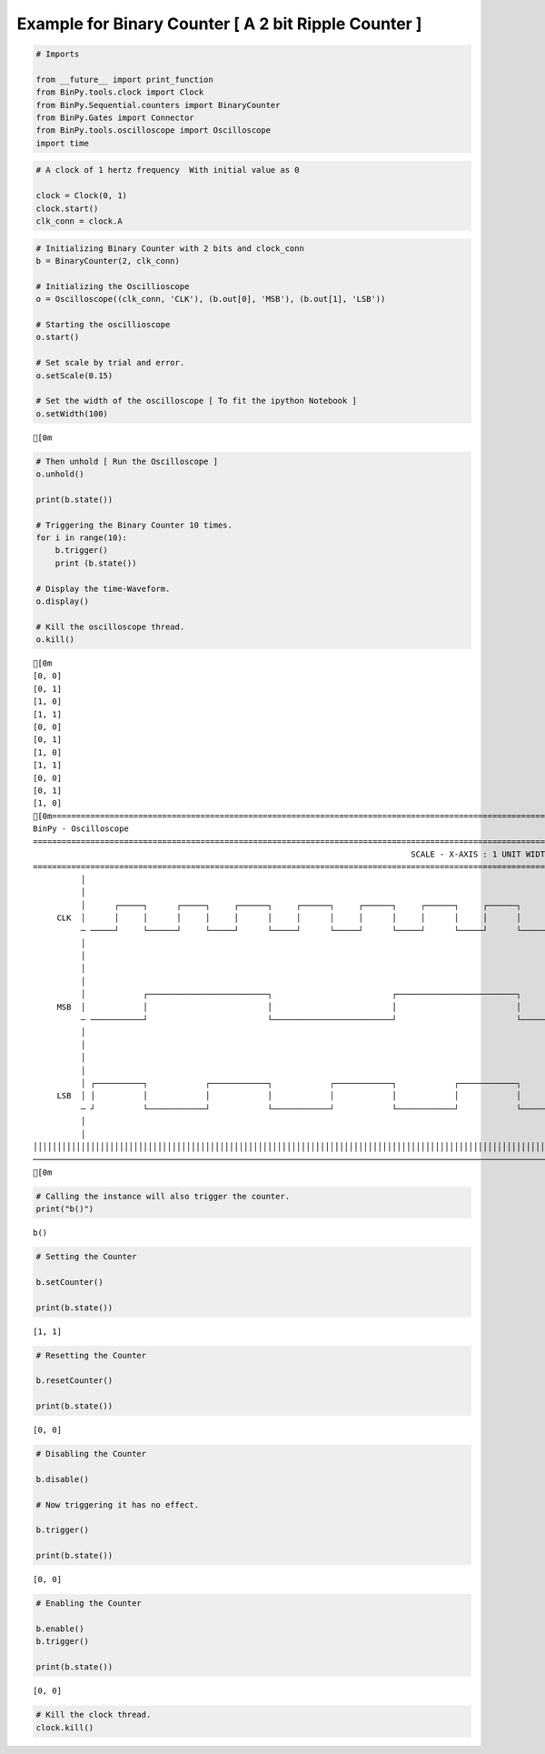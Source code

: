 
Example for Binary Counter [ A 2 bit Ripple Counter ]
-----------------------------------------------------

.. code:: python

    # Imports
    
    from __future__ import print_function
    from BinPy.tools.clock import Clock
    from BinPy.Sequential.counters import BinaryCounter
    from BinPy.Gates import Connector
    from BinPy.tools.oscilloscope import Oscilloscope
    import time
.. code:: python

    # A clock of 1 hertz frequency  With initial value as 0
    
    clock = Clock(0, 1)
    clock.start()
    clk_conn = clock.A
.. code:: python

    # Initializing Binary Counter with 2 bits and clock_conn
    b = BinaryCounter(2, clk_conn)
    
    # Initializing the Oscillioscope
    o = Oscilloscope((clk_conn, 'CLK'), (b.out[0], 'MSB'), (b.out[1], 'LSB'))
    
    # Starting the oscillioscope
    o.start()
    
    # Set scale by trial and error.
    o.setScale(0.15)  
    
    # Set the width of the oscilloscope [ To fit the ipython Notebook ]
    o.setWidth(100)

.. parsed-literal::

    [0m


.. code:: python

    # Then unhold [ Run the Oscilloscope ]
    o.unhold()
    
    print(b.state())
    
    # Triggering the Binary Counter 10 times.
    for i in range(10):
        b.trigger()
        print (b.state())
    
    # Display the time-Waveform.
    o.display()
    
    # Kill the oscilloscope thread.
    o.kill()

.. parsed-literal::

    [0m
    [0, 0]
    [0, 1]
    [1, 0]
    [1, 1]
    [0, 0]
    [0, 1]
    [1, 0]
    [1, 1]
    [0, 0]
    [0, 1]
    [1, 0]
    [0m===================================================================================================================
    BinPy - Oscilloscope
    ===================================================================================================================
                                                                                   SCALE - X-AXIS : 1 UNIT WIDTH = 0.15
    ===================================================================================================================
              │
              │
              │      ┌─────┐      ┌─────┐     ┌──────┐     ┌──────┐     ┌──────┐     ┌──────┐     ┌──────┐     ┌────
         CLK  │      │     │      │     │     │      │     │      │     │      │     │      │     │      │     │    
              ─ ─────┘     └──────┘     └─────┘      └─────┘      └─────┘      └─────┘      └─────┘      └─────┘    
              │
              │
              │
              │
              │            ┌─────────────────────────┐                         ┌─────────────────────────┐          
         MSB  │            │                         │                         │                         │          
              ─ ───────────┘                         └─────────────────────────┘                         └──────────
              │
              │
              │
              │
              │ ┌──────────┐            ┌────────────┐            ┌────────────┐            ┌────────────┐          
         LSB  │ │          │            │            │            │            │            │            │          
              ─ ┘          └────────────┘            └────────────┘            └────────────┘            └──────────
              │
              │
    │││││││││││││││││││││││││││││││││││││││││││││││││││││││││││││││││││││││││││││││││││││││││││││││││││││││││││││││││││
    ───────────────────────────────────────────────────────────────────────────────────────────────────────────────────
    [0m


.. code:: python

    # Calling the instance will also trigger the counter.
    print("b()")

.. parsed-literal::

    b()


.. code:: python

    # Setting the Counter
    
    b.setCounter()
    
    print(b.state())

.. parsed-literal::

    [1, 1]


.. code:: python

    # Resetting the Counter
    
    b.resetCounter()
    
    print(b.state())

.. parsed-literal::

    [0, 0]


.. code:: python

    # Disabling the Counter
    
    b.disable()
    
    # Now triggering it has no effect.
    
    b.trigger()
    
    print(b.state())

.. parsed-literal::

    [0, 0]


.. code:: python

    # Enabling the Counter
    
    b.enable()
    b.trigger()
    
    print(b.state())

.. parsed-literal::

    [0, 0]


.. code:: python

    # Kill the clock thread.
    clock.kill()